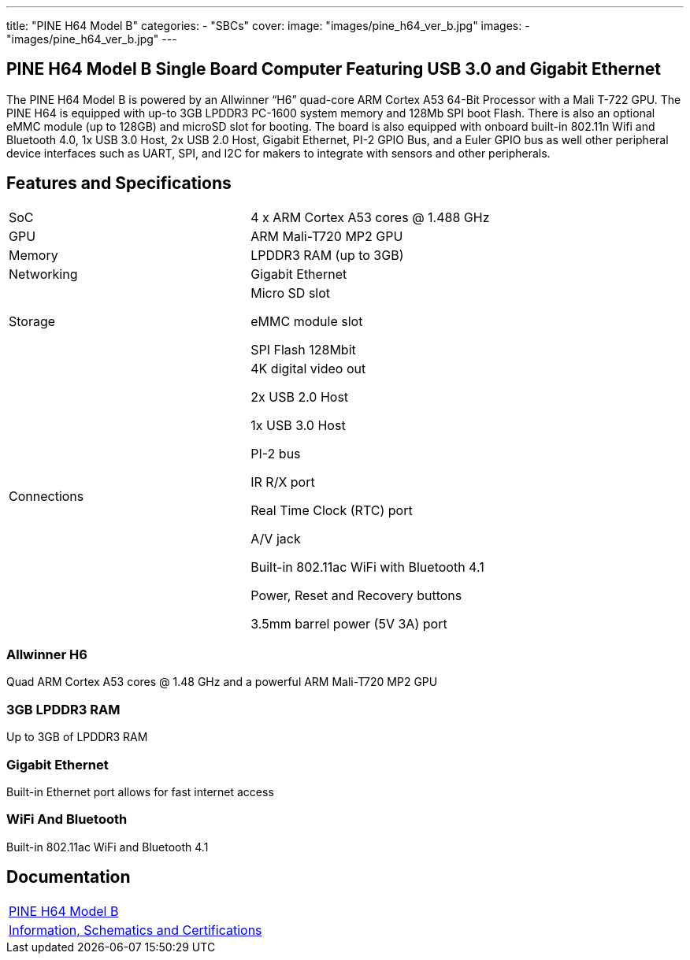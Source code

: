 ---
title: "PINE H64 Model B"
categories: 
  - "SBCs"
cover: 
  image: "images/pine_h64_ver_b.jpg"
images:
  - "images/pine_h64_ver_b.jpg"
---

== PINE H64 Model B Single Board Computer Featuring USB 3.0 and Gigabit Ethernet

The PINE H64 Model B is powered by an Allwinner “H6” quad-core ARM Cortex A53 64-Bit Processor with a Mali T-722 GPU. The PINE H64 is equipped with up-to 3GB LPDDR3 PC-1600 system memory and 128Mb SPI boot Flash. There is also an optional eMMC module (up to 128GB) and microSD slot for booting. The board is also equipped with onboard built-in 802.11n Wifi and Bluetooth 4.0, 1x USB 3.0 Host, 2x USB 2.0 Host, Gigabit Ethernet, PI-2 GPIO Bus, and a Euler GPIO bus as well other peripheral device interfaces such as UART, SPI, and I2C for makers to integrate with sensors and other peripherals.

== Features and Specifications

[cols="1,1"]
|===
| SoC
| 4 x ARM Cortex A53 cores @ 1.488 GHz

| GPU
| ARM Mali-T720 MP2 GPU

| Memory
| LPDDR3 RAM (up to 3GB)

| Networking
| Gigabit Ethernet

| Storage
| Micro SD slot

eMMC module slot

SPI Flash 128Mbit

| Connections
| 4K digital video out

2x USB 2.0 Host

1x USB 3.0 Host

PI-2 bus

IR R/X port

Real Time Clock (RTC) port

A/V jack

Built-in 802.11ac WiFi with Bluetooth 4.1

Power, Reset and Recovery buttons

3.5mm barrel power (5V 3A) port

|===


=== Allwinner H6
Quad ARM Cortex A53 cores @ 1.48 GHz and a powerful ARM Mali-T720 MP2 GPU

=== 3GB LPDDR3 RAM
Up to 3GB of LPDDR3 RAM

=== Gigabit Ethernet
Built-in Ethernet port allows for fast internet access

=== WiFi And Bluetooth
Built-in 802.11ac WiFi and Bluetooth 4.1

== Documentation

[cols="1"]
|===

| link:/documentation/PINE_H64_Model_B/[PINE H64 Model B]

| link:/documentation/PINE_H64_Model_B/Further_information/Information_Schematics_and_Certifications/[Information, Schematics and Certifications]
|===